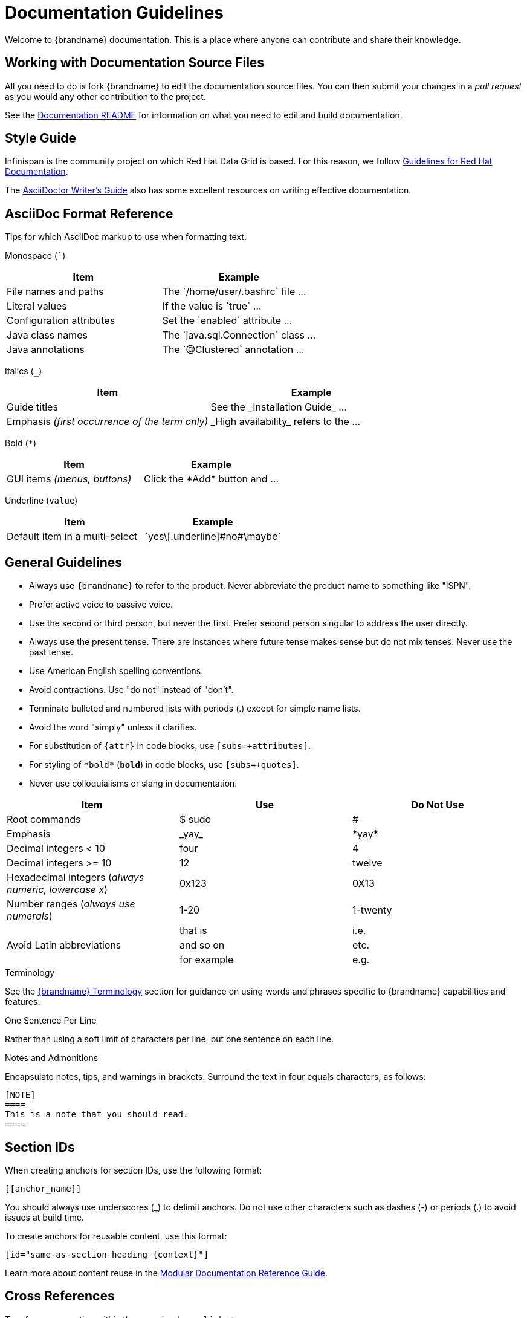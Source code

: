 [[documentation_guidelines]]
= Documentation Guidelines

Welcome to {brandname} documentation. This is a place where anyone can
contribute and share their knowledge.

[[documentation_guidelines_source_files]]
== Working with Documentation Source Files

All you need to do is fork {brandname} to edit the documentation source files.
You can then submit your changes in a _pull request_ as you would any other
contribution to the project.

See the link:https://github.com/infinispan/infinispan/blob/master/documentation/README.md[Documentation README] for information on what you need to edit and build documentation.

[[documentation_guidelines_style_guide]]
== Style Guide

Infinispan is the community project on which Red Hat Data Grid is based. For
this reason, we follow link:https://redhat-documentation.github.io/[Guidelines
for Red Hat Documentation].

The link:http://asciidoctor.org/docs/asciidoc-writers-guide/[AsciiDoctor
Writer's Guide] also has some excellent resources on writing effective
documentation.

[[documentation_guidelines_format_reference]]
== AsciiDoc Format Reference

Tips for which AsciiDoc markup to use when formatting text.

Monospace (```)::
[cols="50%,50%",options="header"]
|===
|Item |Example
|File names and paths |The \`/home/user/.bashrc` file ...
|Literal values | If the value is \`true` ...
|Configuration attributes | Set the \`enabled` attribute ...
|Java class names |The \`java.sql.Connection` class ...
|Java annotations |The \`@Clustered` annotation ...
|===

Italics (`_`)::
[cols="50%,50%",options="header"]
|===
|Item |Example
|Guide titles |See the \_Installation Guide_ ...
|Emphasis _(first occurrence of the term only)_ |\_High availability_ refers to the ...
|===

Bold (`*`)::
[cols="50%,50%",options="header"]
|===
|Item |Example
|GUI items _(menus, buttons)_|Click the \*Add* button and ...
|===

Underline (`[.underline]#value#`)::
[cols="50%,50%",options="header"]
|===
|Item |Example
|Default item in a multi-select | \`yes\[.underline]\#no#\maybe`
|===

[[documentation_guidelines_general]]
== General Guidelines

* Always use `++{brandname}++` to refer to the product. Never abbreviate the product name to something like "ISPN".
* Prefer active voice to passive voice.
* Use the second or third person, but never the first. Prefer second person singular to address the user directly.
* Always use the present tense. There are instances where future tense makes sense but do not mix tenses. Never use the past tense.
* Use American English spelling conventions.
* Avoid contractions. Use "do not" instead of "don't".
* Terminate bulleted and numbered lists with periods (.) except for simple name
  lists.
* Avoid the word "simply" unless it clarifies.
* For substitution of `{attr}` in code blocks, use `[subs=+attributes]`.
* For styling of `++*bold*++` (`*bold*`) in code blocks, use
  `[subs=+quotes]`.
* Never use colloquialisms or slang in documentation.

[cols="33%,33%a,33%a",options="header"]
|===
|Item |Use |Do Not Use
|Root commands  | $ sudo  |#
|Emphasis  |\_yay_  |\*yay*
|Decimal integers < 10  |four  |4
|Decimal integers >= 10  |12  |twelve
|Hexadecimal integers (_always numeric, lowercase x_) |0x123 |0X13
|Number ranges (_always use numerals_)  |1-20 |1-twenty
.3+|Avoid Latin abbreviations  |that is |i.e.
|and so on |etc.
|for example  |e.g.
|===

.Terminology

See the link:#terminology[{brandname} Terminology] section for guidance on
using words and phrases specific to {brandname} capabilities and features.

.One Sentence Per Line
Rather than using a soft limit of characters per line, put one sentence on each line.

.Notes and Admonitions

Encapsulate notes, tips, and warnings in brackets.
Surround the text in four equals characters, as follows:

----
[NOTE]
====
This is a note that you should read.
====
----

[[documentation_guidelines_section_ids]]
== Section IDs

When creating anchors for section IDs, use the following format:

`++[[anchor_name]]++`

You should always use underscores (_) to delimit anchors.
Do not use other characters such as dashes (-) or periods (.) to avoid issues at build time.

To create anchors for reusable content, use this format:

`++[id="same-as-section-heading-{context}"]++`

Learn more about content reuse in the link:https://redhat-documentation.github.io/modular-docs/#reusing-modules[Modular Documentation Reference Guide].

[[documentation_guidelines_xrefs]]
== Cross References

To reference a section within the same book, use `link:#`:

`++link:#anchor_name[Link Text]++`

[[documentation_guidelines_images]]
== Diagrams, Screenshots, and Other Media

* Images should be saved as *PNG* or *JPG*, with a width of at least *660 px*, at *110 dpi*. Try to keep file size less than *300 KB*.
* Screenshots supplement the text, not replace it.  *Do not use images as the sole means to convey information or context*.
* *Do not include any test or pre-release labels*.
* *Do not include any personally identifying information*.
* Capture just the part of the screen or window that users must focus on; *do not include window headers in the final screenshots unless completely necessary*.
* Crop screenshots to *condense important information* and limit empty GUI space and other inconsequential parts.
* All information in an image must be available in an alternative text format for accessibility (Section 508).
* Save all images under `documentation/src/main/asciidoc/${your_document}/images`

[[documentation_guidelines_images_include]]
=== Including Images
Insert images using the `image::` or `image:` directive.

* Example 1: Image title in title case (which automatically appends a Figure #).
+
----
.Image Title
image::icon.png[Alt text, 50, 50]
----

* Example 2: Inline image. Note, there is only one colon (:) used here.
+
----
This is an inline image. image:icon.png[Alt text] Cool!
----

[[documentation_guidelines_code_blocks]]
== Code Samples

Include code samples in blocks such as the following:

----
  [source,java,options="nowrap"]
  .MyClass.java
  ----
  //some Java code
  ----
----

[TIP]
====
Include code samples that demonstrate an idea. To share reusable blocks of code or configuration files, store them in GitHub
as a link:https://gist.github.com/[gist] and linking to them.
====
